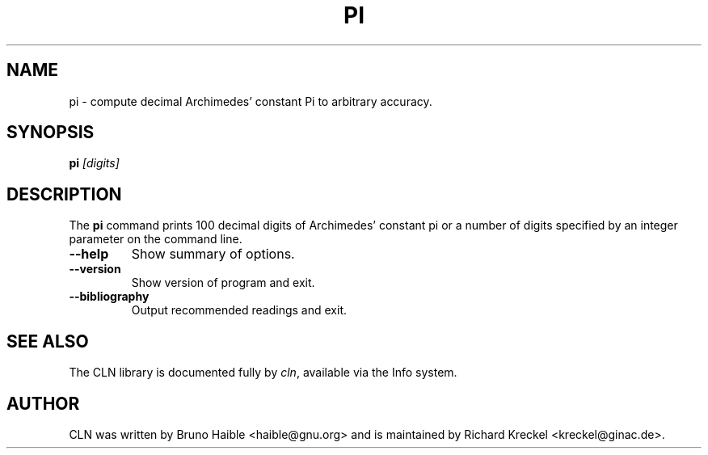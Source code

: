 .TH PI 1
.SH NAME
pi \- compute decimal Archimedes' constant Pi to arbitrary accuracy.
.SH SYNOPSIS
.B pi
.I "[digits]"
.br
.SH "DESCRIPTION"
The
.BR pi 
command prints 100 decimal digits of Archimedes' constant pi or
a number of digits specified by an integer parameter on the command
line.
.TP
.B \-\-help
Show summary of options.
.TP
.B \-\-version
Show version of program and exit.
.TP
.B \-\-bibliography
Output recommended readings and exit.
.SH "SEE ALSO"
The CLN library is documented fully by
.IR "cln" ,
available via the Info system.
.SH AUTHOR
CLN was written by Bruno Haible <haible@gnu.org> and is 
maintained by Richard Kreckel <kreckel@ginac.de>.
